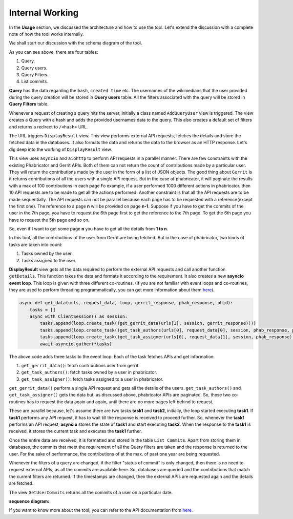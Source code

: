 =======
Internal Working
=======


In the **Usage** section, we discussed the architecture and how to use the tool. Let's extend the discussion 
with a complete note of how the tool works internally.

We shall start our discussion with the schema diagram of the tool.

.. image:: ./schema.png

As you can see above, there are four tables:

1. Query.
2. Query users.
3. Query Filters.
4. List commits.

**Query** has the data regarding the ``hash``, ``created time`` etc. The usernames of the wikimedians that the user provided during the query creation will be stored in **Query users** table. All the filters associated with the query will be stored in **Query Filters** table.

Whenever a request of creating a query hits the server, initially a class named ``AddQueryUser`` view is triggered. The view creates a Query with a hash and adds the provided usernames data to the query. This also creates a default set of filters and returns a redirect to ``/<hash>`` URL.

The URL triggers ``DisplayResult`` view. This view performs external API requests, fetches the details and store the fetched data in the databases. It also formats the data and returns the data to the browser as an HTTP response.
Let's dig deep into the working of ``DisplayResult`` view. 

This view uses ``asyncio`` and ``aiohttp`` to perform API requests in a parallel manner. There are few constraints with the existing Phabricator and Gerrit APIs. Both of them can not return the count of contributions made by a particular user. They will return the contributions made by the user in the form of a list of JSON objects. The good thing about ``Gerrit`` is it returns contributions of all the users with a single API request. But in the case of phabricator, it will paginate the results with a max of 100 contributions in each page Fo example, if a user performed 1000 different actions in phabricator. then
10 API requests are to be made to get all the actions performed. Another constraint is that all the API requests are to be made sequentially. The API requests can not be parallel because each page has to be requested with a reference(except the first one). The reference to a page **n** will be provided on page **n-1**.
Suppose if you have to get the commits of the user in the 7th page, you have to request the 6th page first to get the reference to the 7th page. To get the 6th page you have to request the 5th page and so on.

So, even if I want to get some page **n** you have to get all the details from **1 to n**. 

In this tool, all the contributions of the user from Gerrit are being fetched. But in the case of phabricator, two kinds of tasks are taken into count:

1. Tasks owned by the user.
2. Tasks assigned to the user.

**DisplayResult** view gets all the data required to perform the external API requests and call another function ``getDetails``. This function takes the data and formats it according to the requirement. It also creates a new **asyncio event loop**.
This loop is given with three different co-routines. (If you are not familiar with event loops and co-routines, they are used to perform threading programmatically, you can get more information about them `here <https://docs.python.org/3/library/asyncio.html>`_). 

.. code-block:: python

   async def get_data(urls, request_data, loop, gerrit_response, phab_response, phid):
       tasks = []
       async with ClientSession() as session:
           tasks.append(loop.create_task((get_gerrit_data(urls[1], session, gerrit_response))))
           tasks.append(loop.create_task((get_task_authors(urls[0], request_data[0], session, phab_response, phid))))
           tasks.append(loop.create_task((get_task_assigner(urls[0], request_data[1], session, phab_response))))
           await asyncio.gather(*tasks)

The above code adds three tasks to the event loop. Each of the task fetches APIs and get information. 

1. ``get_gerrit_data()``: fetch contributions user from gerrit.
2. ``get_task_authors()``: fetch tasks owned by a user in phabricator.
3. ``get_task_assigner()``: fetch tasks assigned to a user in phabricator.

``get_gerrit_data()`` perform a single API request and gets all the details of the users.
``get_task_authors()`` and ``get_task_assigner()`` gets the data but, as discussed above, phabricator APIs are paginated. So, these two co-routines has to
request the data again and again, until there are no more pages left behind to request.

These are parallel because, let's assume there are two tasks **task1** and **task2**, initially, the loop started executing **task1**. If **task1** performs any API request, it has to wait till the response is received to proceed further. So, whenever the **task1**
performs an API request, **asyncio** stores the state of **task1** and start executing **task2**. When the response to the **task1** is received, it stores the current task and executes the **task1** further.

Once the entire data are received, it is formatted and stored in the table ``List Commits``. Apart from storing them in databases, the commits that meet the requirement of all the Query filters are taken and the response is returned to the user.
For the sake of performance, the contributions of at the max. of past one year are being requested.  

Whenever the filters of a query are changed, if the filter "status of commit" is only changed, then there is no need to request external APIs, as all the commits are available here. So, databases are queried and the contributions that match the current filters are returned.
If the timestamps are changed, then the external APIs are requested again and the details are fetched.

The view ``GetUserCommits`` returns all the commits of a user on a particular date.

**sequence diagram:**

.. image:: ./sequence.jpg


If you want to know more about the tool, you can refer to the API documentation from `here <https://documenter.getpostman.com/view/6222710/SVYurxMj?version=latest>`_.
